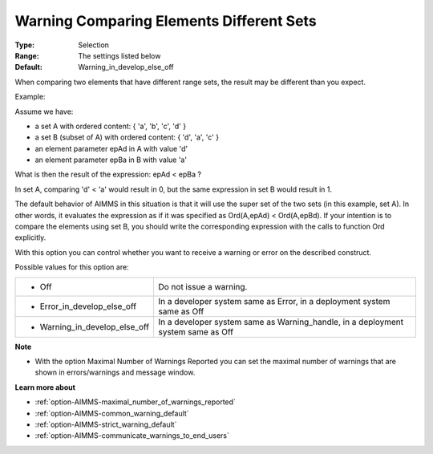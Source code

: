 

.. _option-AIMMS-warning_comparing_elements_different_sets:


Warning Comparing Elements Different Sets
=========================================



:Type:	Selection	
:Range:	The settings listed below	
:Default:	Warning_in_develop_else_off



When comparing two elements that have different range sets, the result may be different than you expect. 



Example:



Assume we have:


*   a set A with ordered content: { 'a', 'b', 'c', 'd' } 
*   a set B (subset of A) with ordered content: { 'd', 'a', 'c' }
*   an element parameter epAd in A with value 'd'
*   an element parameter epBa in B with value 'a'



What is then the result of the expression: epAd < epBa ? 



In set A, comparing 'd' < 'a' would result in 0, but the same expression in set B would result in 1.



The default behavior of AIMMS in this situation is that it will use the super set of the two sets (in this example, set A). In other words, it evaluates the expression as if it was specified as Ord(A,epAd) < Ord(A,epBd). If your intention is to compare the elements using set B, you should write the corresponding expression with the calls to function Ord explicitly.





With this option you can control whether you want to receive a warning or error on the described construct.



Possible values for this option are:




.. list-table::

   * - *	Off	
     - Do not issue a warning.
   * - *	Error_in_develop_else_off
     - In a developer system same as Error, in a deployment system same as Off
   * - *	Warning_in_develop_else_off
     - In a developer system same as Warning_handle, in a deployment system same as Off




**Note** 

*	With the option Maximal Number of Warnings Reported you can set the maximal number of warnings that are shown in errors/warnings and message window.




**Learn more about** 

*	:ref:`option-AIMMS-maximal_number_of_warnings_reported`  
*	:ref:`option-AIMMS-common_warning_default` 
*	:ref:`option-AIMMS-strict_warning_default` 
*	:ref:`option-AIMMS-communicate_warnings_to_end_users` 



